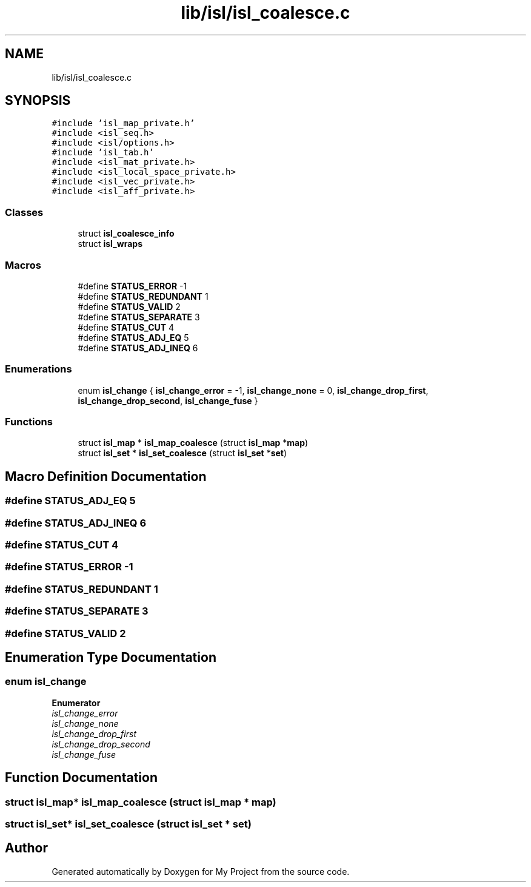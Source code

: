 .TH "lib/isl/isl_coalesce.c" 3 "Sun Jul 12 2020" "My Project" \" -*- nroff -*-
.ad l
.nh
.SH NAME
lib/isl/isl_coalesce.c
.SH SYNOPSIS
.br
.PP
\fC#include 'isl_map_private\&.h'\fP
.br
\fC#include <isl_seq\&.h>\fP
.br
\fC#include <isl/options\&.h>\fP
.br
\fC#include 'isl_tab\&.h'\fP
.br
\fC#include <isl_mat_private\&.h>\fP
.br
\fC#include <isl_local_space_private\&.h>\fP
.br
\fC#include <isl_vec_private\&.h>\fP
.br
\fC#include <isl_aff_private\&.h>\fP
.br

.SS "Classes"

.in +1c
.ti -1c
.RI "struct \fBisl_coalesce_info\fP"
.br
.ti -1c
.RI "struct \fBisl_wraps\fP"
.br
.in -1c
.SS "Macros"

.in +1c
.ti -1c
.RI "#define \fBSTATUS_ERROR\fP   \-1"
.br
.ti -1c
.RI "#define \fBSTATUS_REDUNDANT\fP   1"
.br
.ti -1c
.RI "#define \fBSTATUS_VALID\fP   2"
.br
.ti -1c
.RI "#define \fBSTATUS_SEPARATE\fP   3"
.br
.ti -1c
.RI "#define \fBSTATUS_CUT\fP   4"
.br
.ti -1c
.RI "#define \fBSTATUS_ADJ_EQ\fP   5"
.br
.ti -1c
.RI "#define \fBSTATUS_ADJ_INEQ\fP   6"
.br
.in -1c
.SS "Enumerations"

.in +1c
.ti -1c
.RI "enum \fBisl_change\fP { \fBisl_change_error\fP = -1, \fBisl_change_none\fP = 0, \fBisl_change_drop_first\fP, \fBisl_change_drop_second\fP, \fBisl_change_fuse\fP }"
.br
.in -1c
.SS "Functions"

.in +1c
.ti -1c
.RI "struct \fBisl_map\fP * \fBisl_map_coalesce\fP (struct \fBisl_map\fP *\fBmap\fP)"
.br
.ti -1c
.RI "struct \fBisl_set\fP * \fBisl_set_coalesce\fP (struct \fBisl_set\fP *\fBset\fP)"
.br
.in -1c
.SH "Macro Definition Documentation"
.PP 
.SS "#define STATUS_ADJ_EQ   5"

.SS "#define STATUS_ADJ_INEQ   6"

.SS "#define STATUS_CUT   4"

.SS "#define STATUS_ERROR   \-1"

.SS "#define STATUS_REDUNDANT   1"

.SS "#define STATUS_SEPARATE   3"

.SS "#define STATUS_VALID   2"

.SH "Enumeration Type Documentation"
.PP 
.SS "enum \fBisl_change\fP"

.PP
\fBEnumerator\fP
.in +1c
.TP
\fB\fIisl_change_error \fP\fP
.TP
\fB\fIisl_change_none \fP\fP
.TP
\fB\fIisl_change_drop_first \fP\fP
.TP
\fB\fIisl_change_drop_second \fP\fP
.TP
\fB\fIisl_change_fuse \fP\fP
.SH "Function Documentation"
.PP 
.SS "struct \fBisl_map\fP* isl_map_coalesce (struct \fBisl_map\fP * map)"

.SS "struct \fBisl_set\fP* isl_set_coalesce (struct \fBisl_set\fP * set)"

.SH "Author"
.PP 
Generated automatically by Doxygen for My Project from the source code\&.
